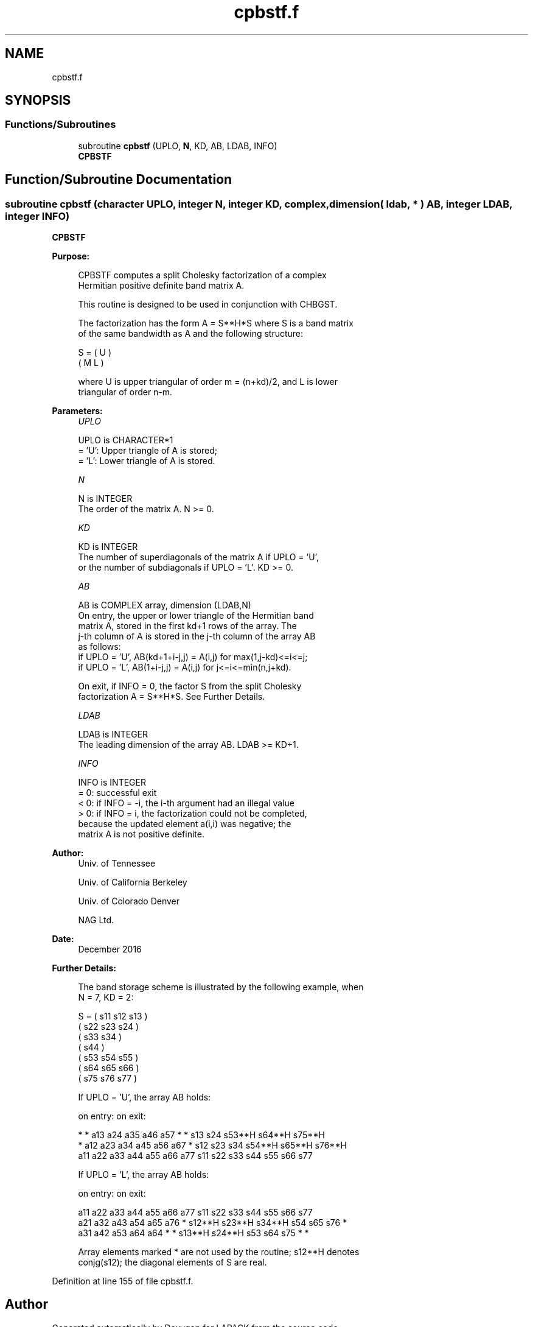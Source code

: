 .TH "cpbstf.f" 3 "Tue Nov 14 2017" "Version 3.8.0" "LAPACK" \" -*- nroff -*-
.ad l
.nh
.SH NAME
cpbstf.f
.SH SYNOPSIS
.br
.PP
.SS "Functions/Subroutines"

.in +1c
.ti -1c
.RI "subroutine \fBcpbstf\fP (UPLO, \fBN\fP, KD, AB, LDAB, INFO)"
.br
.RI "\fBCPBSTF\fP "
.in -1c
.SH "Function/Subroutine Documentation"
.PP 
.SS "subroutine cpbstf (character UPLO, integer N, integer KD, complex, dimension( ldab, * ) AB, integer LDAB, integer INFO)"

.PP
\fBCPBSTF\fP  
.PP
\fBPurpose: \fP
.RS 4

.PP
.nf
 CPBSTF computes a split Cholesky factorization of a complex
 Hermitian positive definite band matrix A.

 This routine is designed to be used in conjunction with CHBGST.

 The factorization has the form  A = S**H*S  where S is a band matrix
 of the same bandwidth as A and the following structure:

   S = ( U    )
       ( M  L )

 where U is upper triangular of order m = (n+kd)/2, and L is lower
 triangular of order n-m.
.fi
.PP
 
.RE
.PP
\fBParameters:\fP
.RS 4
\fIUPLO\fP 
.PP
.nf
          UPLO is CHARACTER*1
          = 'U':  Upper triangle of A is stored;
          = 'L':  Lower triangle of A is stored.
.fi
.PP
.br
\fIN\fP 
.PP
.nf
          N is INTEGER
          The order of the matrix A.  N >= 0.
.fi
.PP
.br
\fIKD\fP 
.PP
.nf
          KD is INTEGER
          The number of superdiagonals of the matrix A if UPLO = 'U',
          or the number of subdiagonals if UPLO = 'L'.  KD >= 0.
.fi
.PP
.br
\fIAB\fP 
.PP
.nf
          AB is COMPLEX array, dimension (LDAB,N)
          On entry, the upper or lower triangle of the Hermitian band
          matrix A, stored in the first kd+1 rows of the array.  The
          j-th column of A is stored in the j-th column of the array AB
          as follows:
          if UPLO = 'U', AB(kd+1+i-j,j) = A(i,j) for max(1,j-kd)<=i<=j;
          if UPLO = 'L', AB(1+i-j,j)    = A(i,j) for j<=i<=min(n,j+kd).

          On exit, if INFO = 0, the factor S from the split Cholesky
          factorization A = S**H*S. See Further Details.
.fi
.PP
.br
\fILDAB\fP 
.PP
.nf
          LDAB is INTEGER
          The leading dimension of the array AB.  LDAB >= KD+1.
.fi
.PP
.br
\fIINFO\fP 
.PP
.nf
          INFO is INTEGER
          = 0: successful exit
          < 0: if INFO = -i, the i-th argument had an illegal value
          > 0: if INFO = i, the factorization could not be completed,
               because the updated element a(i,i) was negative; the
               matrix A is not positive definite.
.fi
.PP
 
.RE
.PP
\fBAuthor:\fP
.RS 4
Univ\&. of Tennessee 
.PP
Univ\&. of California Berkeley 
.PP
Univ\&. of Colorado Denver 
.PP
NAG Ltd\&. 
.RE
.PP
\fBDate:\fP
.RS 4
December 2016 
.RE
.PP
\fBFurther Details: \fP
.RS 4

.PP
.nf
  The band storage scheme is illustrated by the following example, when
  N = 7, KD = 2:

  S = ( s11  s12  s13                     )
      (      s22  s23  s24                )
      (           s33  s34                )
      (                s44                )
      (           s53  s54  s55           )
      (                s64  s65  s66      )
      (                     s75  s76  s77 )

  If UPLO = 'U', the array AB holds:

  on entry:                          on exit:

   *    *   a13  a24  a35  a46  a57   *    *   s13  s24  s53**H s64**H s75**H
   *   a12  a23  a34  a45  a56  a67   *   s12  s23  s34  s54**H s65**H s76**H
  a11  a22  a33  a44  a55  a66  a77  s11  s22  s33  s44  s55    s66    s77

  If UPLO = 'L', the array AB holds:

  on entry:                          on exit:

  a11  a22  a33  a44  a55  a66  a77  s11    s22    s33    s44  s55  s66  s77
  a21  a32  a43  a54  a65  a76   *   s12**H s23**H s34**H s54  s65  s76   *
  a31  a42  a53  a64  a64   *    *   s13**H s24**H s53    s64  s75   *    *

  Array elements marked * are not used by the routine; s12**H denotes
  conjg(s12); the diagonal elements of S are real.
.fi
.PP
 
.RE
.PP

.PP
Definition at line 155 of file cpbstf\&.f\&.
.SH "Author"
.PP 
Generated automatically by Doxygen for LAPACK from the source code\&.

